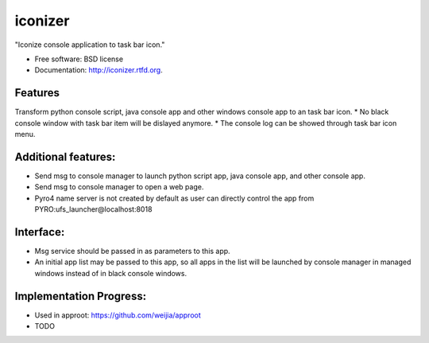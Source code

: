 ===============================
iconizer
===============================

.. image:: https://badge.fury.io/py/iconizer.png
    :target: http://badge.fury.io/py/iconizer
    
.. image:: https://travis-ci.org/weijia/iconizer.png?branch=master
        :target: https://travis-ci.org/weijia/iconizer

.. image:: https://pypip.in/d/iconizer/badge.png
        :target: https://crate.io/packages/iconizer?version=latest


"Iconize console application to task bar icon."

* Free software: BSD license
* Documentation: http://iconizer.rtfd.org.

Features
--------

Transform python console script, java console app and other windows console app to an task bar icon.
* No black console window with task bar item will be dislayed anymore.
* The console log can be showed through task bar icon menu.

Additional features:
-------------------------------------------------------------------------------------------------------
* Send msg to console manager to launch python script app, java console app, and other console app.
* Send msg to console manager to open a web page.
* Pyro4 name server is not created by default as user can directly control the app from PYRO:ufs_launcher@localhost:8018

Interface:
-------------------------------------------------------------------------------------------------------
* Msg service should be passed in as parameters to this app.
* An initial app list may be passed to this app, so all apps in the list will be launched by console manager in managed windows instead of in black console windows.

Implementation Progress:
-------------------------------------------------------------------------------------------------------
* Used in approot: https://github.com/weijia/approot
* TODO